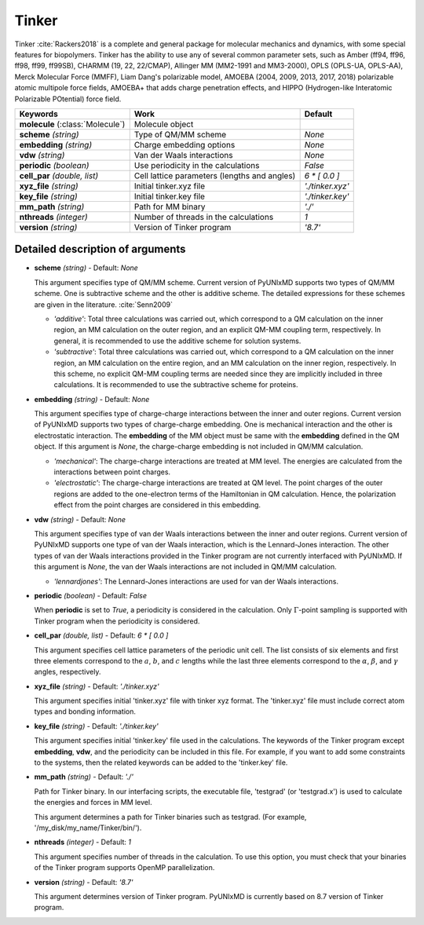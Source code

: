 
Tinker
^^^^^^^^^^^^^^^^^^^^^^^^^^^^^^^^^^^^^^^^^^^

Tinker :cite:`Rackers2018` is a complete and general package for molecular mechanics and dynamics, with some special
features for biopolymers. Tinker has the ability to use any of several common parameter sets, such
as Amber (ff94, ff96, ff98, ff99, ff99SB), CHARMM (19, 22, 22/CMAP), Allinger MM (MM2-1991 and
MM3-2000), OPLS (OPLS-UA, OPLS-AA), Merck Molecular Force (MMFF), Liam Dang's polarizable model,
AMOEBA (2004, 2009, 2013, 2017, 2018) polarizable atomic multipole force fields, AMOEBA+ that adds
charge penetration effects, and HIPPO (Hydrogen-like Interatomic Polarizable POtential) force field.

+------------------------+------------------------------------------------+---------------------+
| Keywords               | Work                                           | Default             |
+========================+================================================+=====================+
| **molecule**           | Molecule object                                |                     |  
| (:class:`Molecule`)    |                                                |                     |
+------------------------+------------------------------------------------+---------------------+
| **scheme**             | Type of QM/MM scheme                           | *None*              |
| *(string)*             |                                                |                     |
+------------------------+------------------------------------------------+---------------------+
| **embedding**          | Charge embedding options                       | *None*              |
| *(string)*             |                                                |                     |
+------------------------+------------------------------------------------+---------------------+
| **vdw**                | Van der Waals interactions                     | *None*              |
| *(string)*             |                                                |                     |
+------------------------+------------------------------------------------+---------------------+
| **periodic**           | Use periodicity in the calculations            | *False*             |
| *(boolean)*            |                                                |                     |
+------------------------+------------------------------------------------+---------------------+
| **cell_par**           | Cell lattice parameters (lengths and angles)   | *6 \* [ 0.0 ]*      |
| *(double, list)*       |                                                |                     |
+------------------------+------------------------------------------------+---------------------+
| **xyz_file**           | Initial tinker.xyz file                        | *'./tinker.xyz'*    |
| *(string)*             |                                                |                     |
+------------------------+------------------------------------------------+---------------------+
| **key_file**           | Initial tinker.key file                        | *'./tinker.key'*    |
| *(string)*             |                                                |                     |
+------------------------+------------------------------------------------+---------------------+
| **mm_path**            | Path for MM binary                             | *'./'*              |
| *(string)*             |                                                |                     |
+------------------------+------------------------------------------------+---------------------+
| **nthreads**           | Number of threads in the calculations          | *1*                 |
| *(integer)*            |                                                |                     |
+------------------------+------------------------------------------------+---------------------+
| **version**            | Version of Tinker program                      | *'8.7'*             |
| *(string)*             |                                                |                     |
+------------------------+------------------------------------------------+---------------------+

Detailed description of arguments
''''''''''''''''''''''''''''''''''''

- **scheme** *(string)* - Default: *None*

  This argument specifies type of QM/MM scheme. Current version of PyUNIxMD supports two types of QM/MM scheme.
  One is subtractive scheme and the other is additive scheme. The detailed expressions for
  these schemes are given in the literature. :cite:`Senn2009`

  + *'additive'*: Total three calculations was carried out, which correspond
    to a QM calculation on the inner region, an MM calculation on the outer region,
    and an explicit QM-MM coupling term, respectively. In general, it is
    recommended to use the additive scheme for solution systems.
  + *'subtractive'*: Total three calculations was carried out, which correspond
    to a QM calculation on the inner region, an MM calculation on the entire region,
    and an MM calculation on the inner region, respectively. In this scheme,
    no explicit QM-MM coupling terms are needed since they are implicitly included
    in three calculations. It is recommended to use the subtractive scheme for proteins.

\

- **embedding** *(string)* - Default: *None*

  This argument specifies type of charge-charge interactions between the inner and outer regions.
  Current version of PyUNIxMD supports two types of charge-charge embedding.
  One is mechanical interaction and the other is electrostatic interaction.
  The **embedding** of the MM object must be same with the **embedding** defined in the QM object.
  If this argument is *None*, the charge-charge embedding is not included in QM/MM calculation.

  + *'mechanical'*: The charge-charge interactions are treated at MM level.
    The energies are calculated from the interactions between point charges.
  + *'electrostatic'*: The charge-charge interactions are treated at QM level.
    The point charges of the outer regions are added to the one-electron terms of the
    Hamiltonian in QM calculation. Hence, the polarization effect from the point charges are considered in this embedding.

\

- **vdw** *(string)* - Default: *None*

  This argument specifies type of van der Waals interactions between the inner and outer regions.
  Current version of PyUNIxMD supports one type of van der Waals interaction,
  which is the Lennard-Jones interaction. The other types of van der Waals
  interactions provided in the Tinker program are not currently interfaced with PyUNIxMD.
  If this argument is *None*, the van der Waals interactions are not included in QM/MM calculation.

  + *'lennardjones'*: The Lennard-Jones interactions are used for van der Waals interactions.

\

- **periodic** *(boolean)* - Default: *False*

  When **periodic** is set to *True*, a periodicity is considered in the calculation.
  Only :math:`\Gamma`-point sampling is supported with Tinker program when the periodicity is considered.

\

- **cell_par** *(double, list)* - Default: *6 \* [ 0.0 ]*

  This argument specifies cell lattice parameters of the periodic unit cell.
  The list consists of six elements and first three elements correspond to
  the :math:`a`, :math:`b`, and :math:`c` lengths while the last three
  elements correspond to the :math:`\alpha`, :math:`\beta`, and :math:`\gamma` angles, respectively.

\

- **xyz_file** *(string)* - Default: *'./tinker.xyz'*

  This argument specifies initial 'tinker.xyz' file with tinker xyz format.
  The 'tinker.xyz' file must include correct atom types and bonding information.

\

- **key_file** *(string)* - Default: *'./tinker.key'*

  This argument specifies initial 'tinker.key' file used in the calculations. The keywords of the Tinker program
  except **embedding**, **vdw**, and the periodicity can be included in this file.
  For example, if you want to add some constraints to the systems, then
  the related keywords can be added to the 'tinker.key' file.

\

- **mm_path** *(string)* - Default: *'./'*

  Path for Tinker binary. In our interfacing scripts, the executable file,
  'testgrad' (or 'testgrad.x') is used to calculate the energies and forces in MM level.

  This argument determines a path for Tinker binaries such as testgrad.
  (For example, '/my_disk/my_name/Tinker/bin/').

\

- **nthreads** *(integer)* - Default: *1*

  This argument specifies number of threads in the calculation. To use this option, you must check
  that your binaries of the Tinker program supports OpenMP parallelization.

\

- **version** *(string)* - Default: *'8.7'*

  This argument determines version of Tinker program.
  PyUNIxMD is currently based on 8.7 version of Tinker program.

